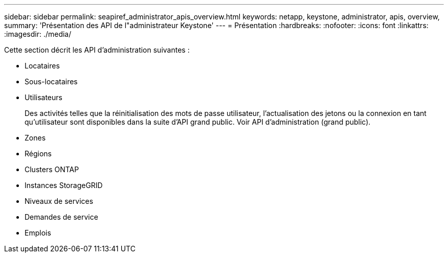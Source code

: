 ---
sidebar: sidebar 
permalink: seapiref_administrator_apis_overview.html 
keywords: netapp, keystone, administrator, apis, overview, 
summary: 'Présentation des API de l"administrateur Keystone' 
---
= Présentation
:hardbreaks:
:nofooter: 
:icons: font
:linkattrs: 
:imagesdir: ./media/


[role="lead"]
Cette section décrit les API d'administration suivantes :

* Locataires
* Sous-locataires
* Utilisateurs
+
Des activités telles que la réinitialisation des mots de passe utilisateur, l'actualisation des jetons ou la connexion en tant qu'utilisateur sont disponibles dans la suite d'API grand public. Voir API d'administration (grand public).

* Zones
* Régions
* Clusters ONTAP
* Instances StorageGRID
* Niveaux de services
* Demandes de service
* Emplois

